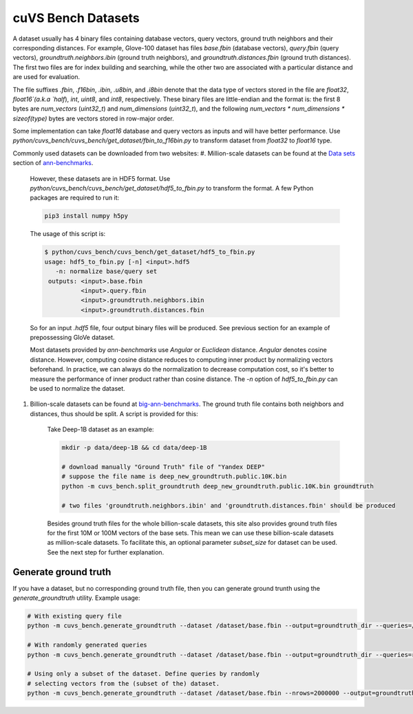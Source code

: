 ~~~~~~~~~~~~~~~~~~~
cuVS Bench Datasets
~~~~~~~~~~~~~~~~~~~

A dataset usually has 4 binary files containing database vectors, query vectors, ground truth neighbors and their corresponding distances. For example, Glove-100 dataset has files `base.fbin` (database vectors), `query.fbin` (query vectors), `groundtruth.neighbors.ibin` (ground truth neighbors), and `groundtruth.distances.fbin` (ground truth distances). The first two files are for index building and searching, while the other two are associated with a particular distance and are used for evaluation.

The file suffixes `.fbin`, `.f16bin`, `.ibin`, `.u8bin`, and `.i8bin` denote that the data type of vectors stored in the file are `float32`, `float16`(a.k.a `half`), `int`, `uint8`, and `int8`, respectively.
These binary files are little-endian and the format is: the first 8 bytes are `num_vectors` (`uint32_t`) and `num_dimensions` (`uint32_t`), and the following `num_vectors * num_dimensions * sizeof(type)` bytes are vectors stored in row-major order.

Some implementation can take `float16` database and query vectors as inputs and will have better performance. Use `python/cuvs_bench/cuvs_bench/get_dataset/fbin_to_f16bin.py` to transform dataset from `float32` to `float16` type.

Commonly used datasets can be downloaded from two websites:
#. Million-scale datasets can be found at the `Data sets <https://github.com/erikbern/ann-benchmarks#data-sets>`_ section of `ann-benchmarks <https://github.com/erikbern/ann-benchmarks>`_.

    However, these datasets are in HDF5 format. Use `python/cuvs_bench/cuvs_bench/get_dataset/hdf5_to_fbin.py` to transform the format. A few Python packages are required to run it:

    .. code-block:: bash

       pip3 install numpy h5py

    The usage of this script is:


    .. code-block:: bash

        $ python/cuvs_bench/cuvs_bench/get_dataset/hdf5_to_fbin.py
        usage: hdf5_to_fbin.py [-n] <input>.hdf5
           -n: normalize base/query set
         outputs: <input>.base.fbin
                  <input>.query.fbin
                  <input>.groundtruth.neighbors.ibin
                  <input>.groundtruth.distances.fbin

    So for an input `.hdf5` file, four output binary files will be produced. See previous section for an example of prepossessing GloVe dataset.

    Most datasets provided by `ann-benchmarks` use `Angular` or `Euclidean` distance. `Angular` denotes cosine distance. However, computing cosine distance reduces to computing inner product by normalizing vectors beforehand. In practice, we can always do the normalization to decrease computation cost, so it's better to measure the performance of inner product rather than cosine distance. The `-n` option of `hdf5_to_fbin.py` can be used to normalize the dataset.

#. Billion-scale datasets can be found at `big-ann-benchmarks <http://big-ann-benchmarks.com>`_. The ground truth file contains both neighbors and distances, thus should be split. A script is provided for this:

    Take Deep-1B dataset as an example:

    .. code-block:: bash

        mkdir -p data/deep-1B && cd data/deep-1B

        # download manually "Ground Truth" file of "Yandex DEEP"
        # suppose the file name is deep_new_groundtruth.public.10K.bin
        python -m cuvs_bench.split_groundtruth deep_new_groundtruth.public.10K.bin groundtruth

        # two files 'groundtruth.neighbors.ibin' and 'groundtruth.distances.fbin' should be produced

    Besides ground truth files for the whole billion-scale datasets, this site also provides ground truth files for the first 10M or 100M vectors of the base sets. This mean we can use these billion-scale datasets as million-scale datasets. To facilitate this, an optional parameter `subset_size` for dataset can be used. See the next step for further explanation.

Generate ground truth
=====================

If you have a dataset, but no corresponding ground truth file, then you can generate ground trunth using the `generate_groundtruth` utility. Example usage:

.. code-block:: bash

    # With existing query file
    python -m cuvs_bench.generate_groundtruth --dataset /dataset/base.fbin --output=groundtruth_dir --queries=/dataset/query.public.10K.fbin

    # With randomly generated queries
    python -m cuvs_bench.generate_groundtruth --dataset /dataset/base.fbin --output=groundtruth_dir --queries=random --n_queries=10000

    # Using only a subset of the dataset. Define queries by randomly
    # selecting vectors from the (subset of the) dataset.
    python -m cuvs_bench.generate_groundtruth --dataset /dataset/base.fbin --nrows=2000000 --output=groundtruth_dir --queries=random-choice --n_queries=10000